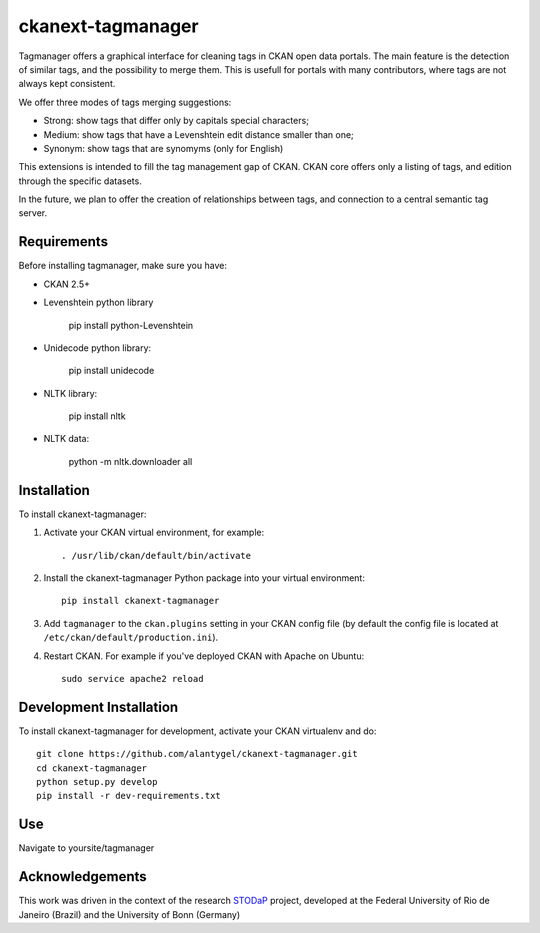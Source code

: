 ckanext-tagmanager
=============

Tagmanager offers a graphical interface for cleaning tags in CKAN open data portals. The main feature is the detection of similar tags, and the possibility to merge them. This is usefull for portals with many contributors, where tags are not always kept consistent.

We offer three modes of tags merging suggestions:

- Strong: show tags that differ only by capitals special characters;
- Medium: show tags that have a Levenshtein edit distance smaller than one;
- Synonym: show tags that are synomyms (only for English)

This extensions is intended to fill the tag management gap of CKAN. CKAN core offers only a listing of tags, and edition through the specific datasets.

In the future, we plan to offer the creation of relationships between tags, and connection to a central semantic tag server.

Requirements
------------

Before installing tagmanager, make sure you have:

* CKAN 2.5+
* Levenshtein python library 

	pip install python-Levenshtein

* Unidecode python library: 
	
	pip install unidecode

* NLTK library: 

	pip install nltk

* NLTK data: 

	python -m nltk.downloader all


Installation
------------

To install ckanext-tagmanager:

1. Activate your CKAN virtual environment, for example::

     . /usr/lib/ckan/default/bin/activate

2. Install the ckanext-tagmanager Python package into your virtual environment::

     pip install ckanext-tagmanager

3. Add ``tagmanager`` to the ``ckan.plugins`` setting in your CKAN
   config file (by default the config file is located at
   ``/etc/ckan/default/production.ini``).

4. Restart CKAN. For example if you've deployed CKAN with Apache on Ubuntu::

     sudo service apache2 reload

Development Installation
------------------------

To install ckanext-tagmanager for development, activate your CKAN virtualenv and
do::

    git clone https://github.com/alantygel/ckanext-tagmanager.git
    cd ckanext-tagmanager
    python setup.py develop
    pip install -r dev-requirements.txt

Use
---------------------

Navigate to yoursite/tagmanager

Acknowledgements
---------------------

This work was driven in the context of the research STODaP_ project, developed at the Federal University of Rio de Janeiro (Brazil) and the University of Bonn (Germany)

.. _STODaP: http://stodap.org/
